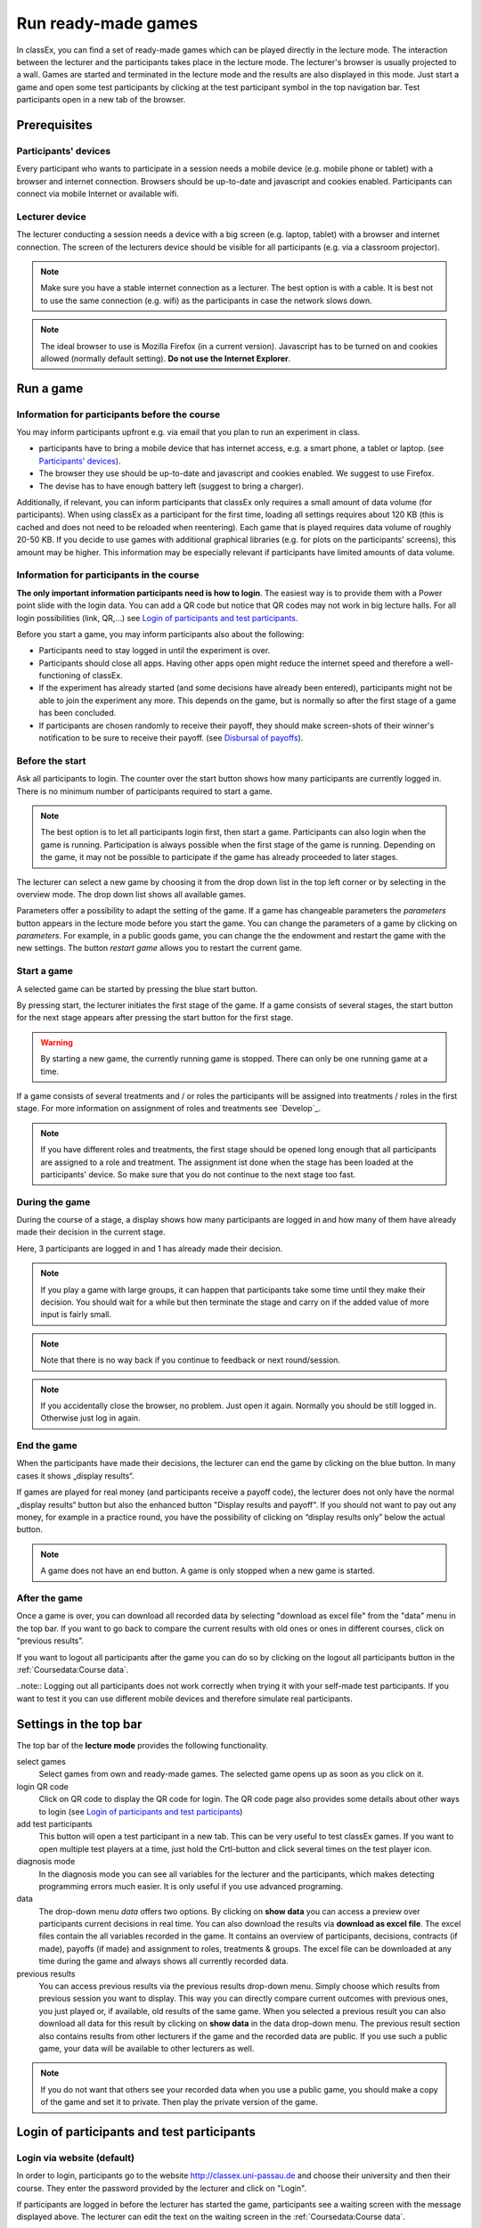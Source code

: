 =====================
Run ready-made games
=====================

In classEx, you can find a set of ready-made games which can be played directly in the lecture mode. The interaction between the lecturer and the participants takes place in the lecture mode. The lecturer's browser is usually projected to a wall. Games are started and terminated in the lecture mode and the results are also displayed in this mode.  Just start a game and open some test participants by clicking at the test participant symbol |pic_testparticipant| in the top navigation bar. Test participants open in a new tab of the browser.

.. |pic_testparticipant| image:: _static/pic/addPlayer.png
                            :width: 15px

.. raw:: html

    This video shows how to play a game.
    <div style="text-align: center; margin-bottom: 2em;">
    <iframe width="100%" height="350" src="https://www.youtube.com/embed/zmAn0ZzTQPk" frameborder="0" allow="autoplay; encrypted-media" allowfullscreen></iframe>
    </div>

.. raw:: latex

    You can find a short video on how to play a game on \url{https://youtu.be/zmAn0ZzTQPk}.

Prerequisites
=============

Participants' devices
---------------------
Every participant who wants to participate in a session needs a mobile device (e.g. mobile phone or tablet) with a browser and internet connection. Browsers should be up-to-date and javascript and cookies enabled. Participants can connect via mobile Internet or available wifi.

Lecturer device
----------------
The lecturer conducting a session needs a device with a big screen (e.g. laptop, tablet) with a browser and internet connection. The screen of the lecturers device should be visible for all participants (e.g. via a classroom projector). 

.. note:: Make sure you have a stable internet connection as a lecturer. The best option is with a cable. It is best not to use the same connection (e.g. wifi) as the participants in case the network slows down.

.. note:: The ideal browser to use is Mozilla Firefox (in a current version). Javascript has to be turned on and cookies allowed (normally default setting). **Do not use the Internet Explorer**.

Run a game
==========

Information for participants before the course
-----------------------------------------------

You may inform participants upfront e.g. via email that you plan to run an experiment in class.

- participants have to bring a mobile device that has internet access, e.g. a smart phone, a tablet or laptop. (see `Participants' devices`_).
- The browser they use should be up-to-date and javascript and cookies enabled. We suggest to use Firefox.
- The devise has to have enough battery left (suggest to bring a charger).


Additionally, if relevant, you can inform participants that classEx only requires a small amount of data volume (for participants). When using classEx as a participant for the first time, loading all settings requires about 120 KB (this is cached and does not need to be reloaded when reentering). Each game that is played requires data volume of roughly 20-50 KB. If you decide to use games with additional graphical libraries (e.g. for plots on the participants' screens), this amount may be higher. This information may be especially relevant if participants have limited amounts of data volume.


Information for participants in the course
-------------------------------------------

.. image:: _static/rungame/intro_slide.PNG
    :alt: 300px

**The only important information participants need is how to login**. The easiest way is to provide them with a Power point slide with the login data. You can add a QR code but notice that QR codes may not work in big lecture halls. For all login possibilities (link, QR,...) see `Login of participants and test participants`_.

Before you start a game, you may inform participants also about the following:

- Participants need to stay logged in until the experiment is over.

- Participants should close all apps. Having other apps open might reduce the internet speed and therefore a well-functioning of classEx.

- If the experiment has already started (and some decisions have already been entered), participants might not be able to join the experiment any more. This depends on the game, but is normally so after the first stage of a game has been concluded.

- If participants are chosen randomly to receive their payoff, they should make screen-shots of their winner's notification to be sure to receive their payoff. (see `Disbursal of payoffs`_).




Before the start
----------------

Ask all participants to login. The counter over the start button shows how many participants are currently logged in. There is no minimum number of participants required to start a game.

.. note:: The best option is to let all participants login first, then start a game. Participants can also login when the game is running. Participation is always possible when the first stage of the game is running. Depending on the game, it may not be possible to participate if the game has already proceeded to later stages.

The lecturer can select a new game by choosing it from the drop down list in the top left corner or by selecting in the overview mode. The drop down list shows all available games.

.. image:: _static/Parameters.PNG
    :alt:  300px

Parameters offer a possibility to adapt the setting of the game. If a game has changeable parameters the *parameters* button appears in the lecture mode before you start the game. You can change the parameters of a game by clicking on *parameters*. For example, in a public goods game, you can change the the endowment and restart the game with the new settings. The button *restart game* allows you to restart the current game.


Start a game
------------

A selected game can be started by pressing the blue start button.

.. image:: _static/Startblue.JPG
    :alt:  300px

By pressing start, the lecturer initiates the first stage of the game. If a game consists of several stages, the start button for the next stage appears after pressing the start button for the first stage.

.. warning:: By starting a new game, the currently running game is stopped. There can only be one running game at a time.

If a game consists of several treatments and / or roles the participants will be assigned into treatments / roles in the first stage. For more information on assignment of roles and treatments see `Develop`_.

.. note:: If you have different roles and treatments, the first stage should be opened long enough that all participants are assigned to a role and treatment. The assignment ist done when the stage has been loaded at the participants' device. So make sure that you do not continue to the next stage too fast.

During the game
---------------

During the course of a stage, a display shows how many participants are logged in and how many of them have already made their decision in the current stage.

.. image:: _static/Displres.JPG
    :alt:  300px

Here, 3 participants are logged in and 1 has already made their decision.

.. note:: If you play a game with large groups, it can happen that participants take some time until they make their decision. You should wait for a while but then terminate the stage and carry on if the added value of more input is fairly small.

.. note:: Note that there is no way back if you continue to feedback or next round/session.

.. note:: If you accidentally close the browser, no problem. Just open it again. Normally you should be still logged in. Otherwise just log in again.


End the game
------------

When the participants have made their decisions, the lecturer can end the game by clicking on the blue button. In many cases it shows „display results“.

.. image:: _static/Dispay.JPG
    :alt:  300px

If games are played for real money (and participants receive a payoff code), the lecturer does not only have the normal „display results“ button but also the enhanced button "Display results and payoff". If you should not want to pay out any money, for example in a practice round, you have the possibility of clicking on “display results only” below the actual button.

.. note:: A game does not have an end button. A game is only stopped when a new game is started. 


After the game
--------------------

Once a game is over, you can download all recorded data by selecting "download as excel file" from the "data" menu in the top bar. If you want to go back to compare the current results with old ones or ones in different courses, click on “previous results”.

If you want to logout all participants after the game you can do so by clicking on the logout all participants button in the :ref:`Coursedata:Course data`. 

..note::  Logging out all participants does not work correctly when trying it with your self-made test participants. If you want to test it you can use different mobile devices and therefore simulate real participants.

Settings in the top bar
========================

The top bar of the **lecture mode** provides the following functionality.

.. image:: _static/MenuLecture.PNG
    :alt:  150px


select games
    Select games from own and ready-made games. The selected game opens up as soon as you click on it.

login QR code
    Click on QR code to display the QR code for login. The QR code page also provides some details about other ways to login (see `Login of participants and test participants`_)

add test participants
    This button will open a test participant in a new tab. This can be very useful to test classEx games. If you want to open multiple test players at a time, just hold the Crtl-button and click several times on the test player icon.

diagnosis mode
    In the diagnosis mode you can see all variables for the lecturer and the participants, which makes detecting programming errors much easier. It is only useful if you use advanced programing.

data
    The drop-down menu *data* offers two options. By clicking on **show data** you can access a preview over participants current decisions in real time. You can also download the results via **download as excel file**. The excel files contain the all variables recorded in the game. It contains an overview of participants, decisions, contracts (if made), payoffs (if made) and assignment to roles, treatments & groups. The excel file can be downloaded at any time during the game and always shows all currently recorded data.

previous results
    You can access previous results via the previous results drop-down menu. Simply choose which results from previous session you want to display. This way you can directly compare current outcomes with previous ones, you just played or, if available, old results of the same game. When you selected a previous result you can also download all data for this result by clicking on **show data** in the data drop-down menu. The previous result section also contains results from other lecturers if the game and the recorded data are public. If you use such a public game, your data will be available to other lecturers as well.

.. note:: If you do not want that others see your recorded data when you use a public game, you should make a copy of the game and set it to private. Then play the private version of the game.


Login of participants and test participants
============================================

Login via website (default)
----------------------------

.. image:: _static/Loginnnn.JPG
    :alt:  300px

In order to login, participants go to the website http://classex.uni-passau.de and choose their university and then their course. They enter the password provided by the lecturer and click on "Login".

.. image:: _static/rungame/game_not_started.png
    :alt:  300px

If participants are logged in before the lecturer has started the game, participants see a waiting screen with the message displayed above. The lecturer can edit the text on the waiting screen in the :ref:`Coursedata:Course data`.


.. note:: If a game has already been started, participants directly see the game and can play it. If may therefore be useful to ask all participants to login and start the game after that has happened. If a game has ended (but no new one selected), new participants get the message on login that the current game is still running and they cannot participate.

Login with QR-Code
------------------

All experiments can be accessed by participants via a QR-Code. This QR-Code is provided automatically in the lecture Mode in the top bar. Display the QR code by clicking on the symbol |pic_qr|. When clicking on the QR code symbol instructions on how to log in without using the QR code also appear on the screen.

.. image:: _static/QRlogin.PNG
    :alt:  300px

Lecturers can either copy the QR-Code and print it on leaflets, for example, or display it on the screen. 

.. |pic_qr| image:: _static/pic/qr.png
    :width: 15px

.. note:: Be aware that in big lecture halls the QR code cannot be scanned directly from the projection screen. 

Automatic link for login
------------------------

When you click on |pic_qr|, you also get some information on how to login participants directly with a link. They just have to copy the link in their browser and are logged in into your course (without the need of selecting the course and entering a password). The link looks like this: https://classex.uni-passau.de/bin/?automatic=L3ZY2rNO2gz14YkeGUxxF-g (this link is just for demonstration and cannot be used.)

Personalized link for login
----------------------------

You can augment the automatic link by a personalized ticket. This ticket will be stored as external ID in classEx and allows you to identify participants. This way you can ensure that participants only take part on one device and also track the actions of specific participants. You simply need to add &tic= to the URL. The ticket is saved to the participant data and can be retrieved by the variable $tic; in the game. It is also saved to the excel file. If the ticket is  e.g. 12345 the link looks like this: https://classex.uni-passau.de/bin/?automatic=L3ZY2rNO2gz14YkeGUTsdsdsFs&tic=12345 (this link is just for demonstration and cannot be used.)


Add test participant
---------------------

As lecturer you can run a game with fictional test participants in one browser. To add a test participant click on the button in the top bar of the lecture mode:

.. image:: _static/Addplayer.PNG
    :alt:  300px

For every test participant a new tab in your browser will open. The tab for a test participant replicates the fully functional interface for a real participant. This enable you to make test sessions which is especially useful when you develop your own games. If you want to open multiple test participants just hold the Crtl-Button and click on the icon multiple times. 

Logout
------

There is no (visible) logout button for participants. This is done in order to keep participants in the game and that they cannot logout accidentally. 

If you want to log out a participant (e.g. in case of a problem), click on the classEx logo on the participant's device. This displays a logout button.

As a lecturer you can log out all participants that are currently logged in to your course by going into your :ref:`Coursedata:Course data` and by clicking on the button below. This will logout all participants immediately. This may be necessary if you run to lectures in a row and do not want to have the participants from the first lecture in the second one.

.. image:: _static/Bigredbutton.PNG
    :alt:  300px

No refresh page needed
-----------------------

Participants’ screens are updated automatically when their partner has made a decision or when the lecturer has started a new stage. Therefore, it is not necessary to press a refresh button to proceed. This way, participants can simply wait until the next stage appears on their mobile devices and do not have to keep refreshing their screens. 



Participants' screens
=====================

The participants interface should be self-explanatory. The top bar contains the classEx logo and shows if participants are assigned to a specific role by displaying a (colored) icon |Role1|. The top bar may additionally show the internal participant id of the participant. 

The most common actions participants are asked to carry out are discrete decisions and numeric decisions as shown in the following sample screens. Another common element is the contract element where participants can trade items with other participants. There are also other input types such as text elements, radio buttons or sliders which are explained in the section :ref:`Elements`. 

Discrete Decisions
-------------------

.. image:: _static/Binarydecision.JPG
    :alt:  300px

Discrete options can be shown to the participant. By clicking on one of the options, the decision is submitted and saved. The participant is informed that his or her message has been stored.

.. |Role1| image:: _static/pic/role1.png
    :width: 15px

.. note:: Participants cannot undo their decisions. You may add that participants have to confirm that they are sure to send their input.

Numeric Decisions
-------------------

.. image:: _static/rungame/numeric_input.PNG
    :width:  500px

Numeric decisions can also be made by entering a number and pressing the submit button. If the input exceeds a predefined maximum or minimum, the participant has to redo his or her input. Beside minima and maxima you can also specify the number of digits and whether entering an input is mandatory. For further information see :ref:`Elements`.

Contracts
----------

Participant can trade items in classEx. Therefore, they walk around in class to find a trading partner. If they found a trading partner they have to conclude a contract in the following way.

.. image:: _static/rungame/seller_png.png
    :width:  100%

.. image:: _static/rungame/buyer_png.png
    :width:  100%

The upper row shows the different steps for the seller |Role4|, the lower row shows the different steps for the buyer |Role3|. In this case, only sellers can send offers to buyers. This can also be changed in the :ref:`Elements` settings. 

Each screen consists of two fields. The item field shows all items which a participant possesses. The contract field shows all contracts and offers.

First, the seller asks for the ID of the buyer which is displayed on the buyer's screen. In this example, the buyer has the ID 3. The seller enters the ID of the buyer and the price into the input field on his screens and presses *SELL*. Then an offer shows up for the buyer in the contract field. The buyer can accept or reject the offer. The seller can withdraw the offer. If the buyer accepts the offers, the item is transfered to the buyer and shows up in his or her item field. The contract is marked as accepted.

.. |Role3| image:: _static/pic/role3.png
    :width: 15px

.. |Role4| image:: _static/pic/role4.png
    :width: 15px

Disbursal of payoffs
====================

In some games participants will receive a real monetary payoff. The payoff is paid out by providing the participant with a payoff code. 

.. note:: Participants should not show their payoff code to others, as others could then claim the payoff. Therefore, it is advisable for participants not to let any other participant see the screen of their mobile device during the experiment.

.. note:: If a participant closes the browser, normally the payoff code is lost. Therefore, participants should take note of the payoff code or make a screen-shot of it. 

.. image:: _static/Payoffff.JPG
    :alt:  300px

The participant can present the payoff code to the administrative staff after the end of the lecture in order to claim his or her payoff. The person entrusted with disbursing the payoff can login into classEx with the user type "administration" (see :ref:`Basics:Login`). The payoff can also be disbursed directly by the lecturer. The password for the lecturer is always valid for administration of payoffs as well.

If you login as user type "administration", you can see a list indicating the date, the payoff code and the amount of money to be paid out to the participant. Further, clicking on the red icons opens a pdf with a receipt that can be printed out and can be signed by the participant. Also, the administrator can tick the box on the right indicating that the participant has picked up his or her payoff.

.. image:: _static/rungame/admin_mode.PNG
    :width:  100%

.. note:: The lecturer reserves the right of withholding the payoff in the event of error. classEx displays an automatic message which states: "In this game payoffs could be made. The lecturer is responsible for the payoff, subject to a technical check for correctness of the winning codes. Legal recourse is excluded."

.. note:: If a participant lost his or her payoff code, the list of payoffs also shows the internal player number of the player. If the participant logs in with the same device as he or she played the game, the player number can be retrieved by clicking on the classEx logo in the top right corner. This can be used then to verify that the persons is entitled to receive the payoff.

Graphical results
=================

At the end of a game, classEx displays summary results directly on the lecturer screen. There are different result elements available like histograms, bar charts, line charts and pie charts. For a full list see :ref:`Elements`. The figure shows an example of a histogram.

.. image:: _static/Beautymacro.JPG
    :alt:  300px

Some of the graphs have interactive features and can be adapted. All figures that are labeled with "Highcharts.com" (see bottom right corner of the figure above) have a zoom function. You can zoom in by simply clicking and pulling the mouse over the section you want to zoom in on. The button “Reset zoom” resets the display back to the original size.

For histograms, you can also change the settings for the bins and the maximum by clicking on the little symbol under the bottom left corner of the chart. You simply change the values in the fields and then click beside the bins display. This can be useful if the default bin size was too small. The bins are then changed for all graphs.

Via the button *previous results* in the lecture menu, you can also access and display results (and their corresponding graphs) of previous sessions.


Dealing with problems 
======================

classEx runs smoothly with all standard browsers when javascript and cookies enabled. Still, in rare cases it may come to problems due to different mobile devices. If you encounter a problem, here are some strategies how to deal with them. Typical problems involve that subjects cannot load the page or are stuck in the game. 

In order to get more information if a participant cannot proceed, classEx offers some little helpers which can be displayed on the participant's device. Just click on the classEx logo and some new buttons appear.

.. note:: These functionality is only for assistance in case of problems and should not be told to participants beforehand. Participants may use the functionality to log themselves out.


.. image:: _static/rungame/helper.PNG
    :alt:  300px

The new buttons are a logout button |pic_logout| and a check for the internet connection |pic_check|. The internal ID of the participant is displayed as well. 

.. |pic_check| image:: _static/pic/connected.png
    :width: 15px

.. |pic_check2| image:: _static/pic/connected_aborted.png
    :width: 15px

.. |pic_logout| image:: _static/pic/logout.png
    :width: 15px


Internet connection is slow
-----------------------------

The most common problem which can arise is that the internet connection of the participant is too slow. If this is the case, it can happen that pages are no reloaded and the participant seems to be stuck in the game. Try another network or mobile internet.

You can check if the internet connection if working with the telephone symbol. If the connection works, the symbol |pic_check| should blink every 2-3 seconds. If there is a problem, instead the following symbol is shown |pic_check2|. 

Re-login of the participant
----------------------------

If a participant has problems which cannot be solved by a better internet connection or a reload of the web page, you can try a re-login. Therefore, you have to logout the participant by clicking on the logout button |pic_logout|. Then the participant should login again. 

.. note:: If the game is running and you have proceeded beyond the first stage, re-login may not be possible. If a participant try to re-login then, he or she may get the message that the game is running and participation is not longer possible.

Check participant ID
----------------------

Sometimes participants may claim that they clicked some button or made some input but received different feedback. In many cases, this can also be a wrong perception by participants. But it could also be due to a programming error. To check this, you can download the data after the experiment and look for the respective (internal) ID of the participant. The ID of the participant is displayed when you click on the classEx logo on the participant's device. The ID can also be used if the participant looses his or her payoff code (see `Disbursal of payoffs`_).

Other problems
---------------

If the above strategies do not help, participants should try out a different browser. We always suggest to use Mozilla Firefox. If you have persistent problems with a special browser please let us know via classEx@uni-passau.de. For error retrieval, please tell us the ID of the participant and the date of your course.


